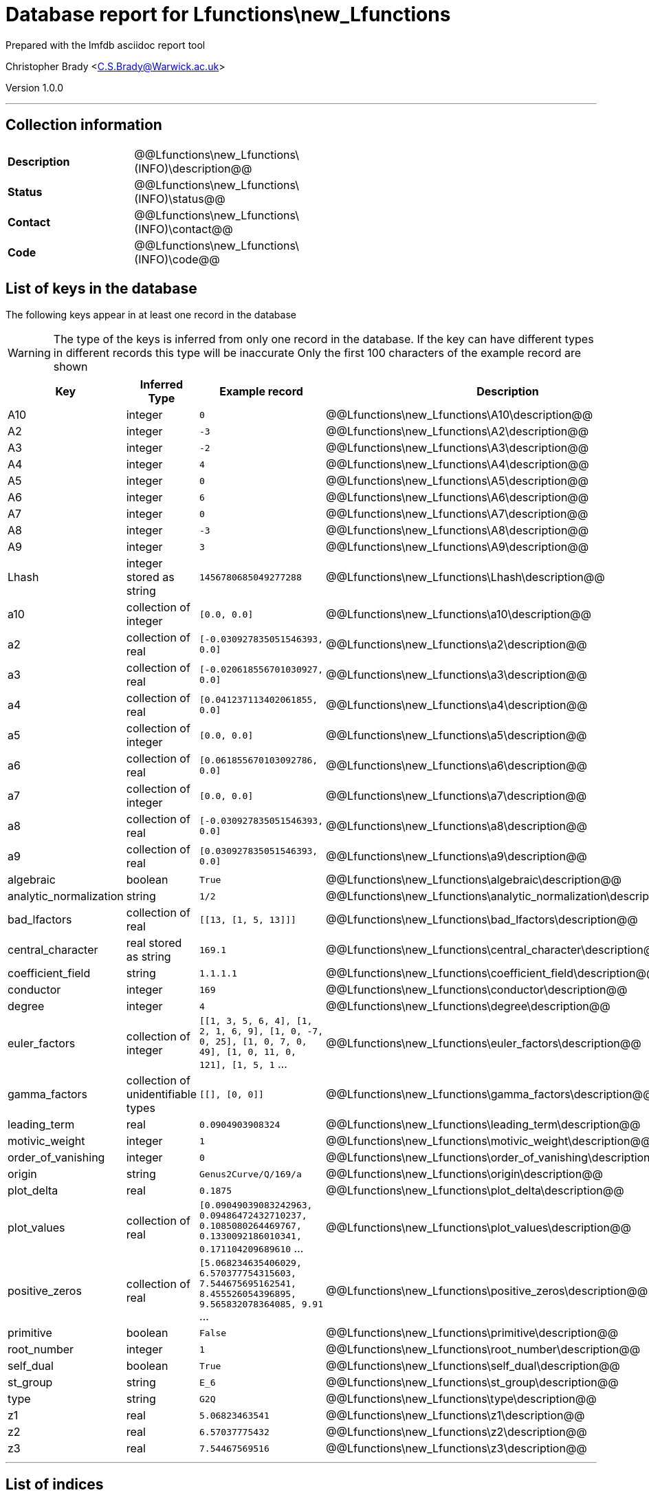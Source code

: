 = Database report for Lfunctions\new_Lfunctions =

Prepared with the lmfdb asciidoc report tool

Christopher Brady <C.S.Brady@Warwick.ac.uk>

Version 1.0.0

'''

== Collection information ==

[width="50%", ]
|==============================
a|*Description* a| @@Lfunctions\new_Lfunctions\(INFO)\description@@
a|*Status* a| @@Lfunctions\new_Lfunctions\(INFO)\status@@
a|*Contact* a| @@Lfunctions\new_Lfunctions\(INFO)\contact@@
a|*Code* a| @@Lfunctions\new_Lfunctions\(INFO)\code@@
|==============================

== List of keys in the database ==

The following keys appear in at least one record in the database

[WARNING]
====
The type of the keys is inferred from only one record in the database. If the key can have different types in different records this type will be inaccurate
Only the first 100 characters of the example record are shown
====

[width="90%", options="header", ]
|==============================
a|Key a| Inferred Type a| Example record a| Description
a|A10 a| integer a| `0`
 a| @@Lfunctions\new_Lfunctions\A10\description@@
a|A2 a| integer a| `-3`
 a| @@Lfunctions\new_Lfunctions\A2\description@@
a|A3 a| integer a| `-2`
 a| @@Lfunctions\new_Lfunctions\A3\description@@
a|A4 a| integer a| `4`
 a| @@Lfunctions\new_Lfunctions\A4\description@@
a|A5 a| integer a| `0`
 a| @@Lfunctions\new_Lfunctions\A5\description@@
a|A6 a| integer a| `6`
 a| @@Lfunctions\new_Lfunctions\A6\description@@
a|A7 a| integer a| `0`
 a| @@Lfunctions\new_Lfunctions\A7\description@@
a|A8 a| integer a| `-3`
 a| @@Lfunctions\new_Lfunctions\A8\description@@
a|A9 a| integer a| `3`
 a| @@Lfunctions\new_Lfunctions\A9\description@@
a|Lhash a| integer stored as string a| `1456780685049277288`
 a| @@Lfunctions\new_Lfunctions\Lhash\description@@
a|a10 a| collection of integer a| `[0.0, 0.0]`
 a| @@Lfunctions\new_Lfunctions\a10\description@@
a|a2 a| collection of real a| `[-0.030927835051546393, 0.0]`
 a| @@Lfunctions\new_Lfunctions\a2\description@@
a|a3 a| collection of real a| `[-0.020618556701030927, 0.0]`
 a| @@Lfunctions\new_Lfunctions\a3\description@@
a|a4 a| collection of real a| `[0.041237113402061855, 0.0]`
 a| @@Lfunctions\new_Lfunctions\a4\description@@
a|a5 a| collection of integer a| `[0.0, 0.0]`
 a| @@Lfunctions\new_Lfunctions\a5\description@@
a|a6 a| collection of real a| `[0.061855670103092786, 0.0]`
 a| @@Lfunctions\new_Lfunctions\a6\description@@
a|a7 a| collection of integer a| `[0.0, 0.0]`
 a| @@Lfunctions\new_Lfunctions\a7\description@@
a|a8 a| collection of real a| `[-0.030927835051546393, 0.0]`
 a| @@Lfunctions\new_Lfunctions\a8\description@@
a|a9 a| collection of real a| `[0.030927835051546393, 0.0]`
 a| @@Lfunctions\new_Lfunctions\a9\description@@
a|algebraic a| boolean a| `True`
 a| @@Lfunctions\new_Lfunctions\algebraic\description@@
a|analytic_normalization a| string a| `1/2`
 a| @@Lfunctions\new_Lfunctions\analytic_normalization\description@@
a|bad_lfactors a| collection of real a| `[[13, [1, 5, 13]]]`
 a| @@Lfunctions\new_Lfunctions\bad_lfactors\description@@
a|central_character a| real stored as string a| `169.1`
 a| @@Lfunctions\new_Lfunctions\central_character\description@@
a|coefficient_field a| string a| `1.1.1.1`
 a| @@Lfunctions\new_Lfunctions\coefficient_field\description@@
a|conductor a| integer a| `169`
 a| @@Lfunctions\new_Lfunctions\conductor\description@@
a|degree a| integer a| `4`
 a| @@Lfunctions\new_Lfunctions\degree\description@@
a|euler_factors a| collection of integer a| `[[1, 3, 5, 6, 4], [1, 2, 1, 6, 9], [1, 0, -7, 0, 25], [1, 0, 7, 0, 49], [1, 0, 11, 0, 121], [1, 5, 1` ...
 a| @@Lfunctions\new_Lfunctions\euler_factors\description@@
a|gamma_factors a| collection of unidentifiable types a| `[[], [0, 0]]`
 a| @@Lfunctions\new_Lfunctions\gamma_factors\description@@
a|leading_term a| real a| `0.0904903908324`
 a| @@Lfunctions\new_Lfunctions\leading_term\description@@
a|motivic_weight a| integer a| `1`
 a| @@Lfunctions\new_Lfunctions\motivic_weight\description@@
a|order_of_vanishing a| integer a| `0`
 a| @@Lfunctions\new_Lfunctions\order_of_vanishing\description@@
a|origin a| string a| `Genus2Curve/Q/169/a`
 a| @@Lfunctions\new_Lfunctions\origin\description@@
a|plot_delta a| real a| `0.1875`
 a| @@Lfunctions\new_Lfunctions\plot_delta\description@@
a|plot_values a| collection of real a| `[0.09049039083242963, 0.09486472432710237, 0.1085080264469767, 0.1330092186010341, 0.171104209689610` ...
 a| @@Lfunctions\new_Lfunctions\plot_values\description@@
a|positive_zeros a| collection of real a| `[5.068234635406029, 6.570377754315603, 7.544675695162541, 8.455526054396895, 9.565832078364085, 9.91` ...
 a| @@Lfunctions\new_Lfunctions\positive_zeros\description@@
a|primitive a| boolean a| `False`
 a| @@Lfunctions\new_Lfunctions\primitive\description@@
a|root_number a| integer a| `1`
 a| @@Lfunctions\new_Lfunctions\root_number\description@@
a|self_dual a| boolean a| `True`
 a| @@Lfunctions\new_Lfunctions\self_dual\description@@
a|st_group a| string a| `E_6`
 a| @@Lfunctions\new_Lfunctions\st_group\description@@
a|type a| string a| `G2Q`
 a| @@Lfunctions\new_Lfunctions\type\description@@
a|z1 a| real a| `5.06823463541`
 a| @@Lfunctions\new_Lfunctions\z1\description@@
a|z2 a| real a| `6.57037775432`
 a| @@Lfunctions\new_Lfunctions\z2\description@@
a|z3 a| real a| `7.54467569516`
 a| @@Lfunctions\new_Lfunctions\z3\description@@
|==============================

'''

== List of indices ==

[width="90%", options="header", ]
|==============================
a|Index Name a| Index fields
a|_id_ a| _id sorted ascending
|==============================

'''

== List of record types in the database ==

****
[discrete]
=== All records ===

[NOTE]
====
2805 records of type
====

* A10 
* A2 
* A3 
* A4 
* A5 
* A6 
* A7 
* A8 
* A9 
* Lhash 
* a10 
* a2 
* a3 
* a4 
* a5 
* a6 
* a7 
* a8 
* a9 
* algebraic 
* analytic_normalization 
* bad_lfactors 
* central_character 
* coefficient_field 
* conductor 
* degree 
* euler_factors 
* gamma_factors 
* leading_term 
* motivic_weight 
* order_of_vanishing 
* origin 
* plot_delta 
* plot_values 
* positive_zeros 
* primitive 
* root_number 
* self_dual 
* st_group 
* type 
* z1 
* z2 
* z3 



****

'''

== Notes ==

@@Lfunctions\new_Lfunctions\(NOTES)\description@@


